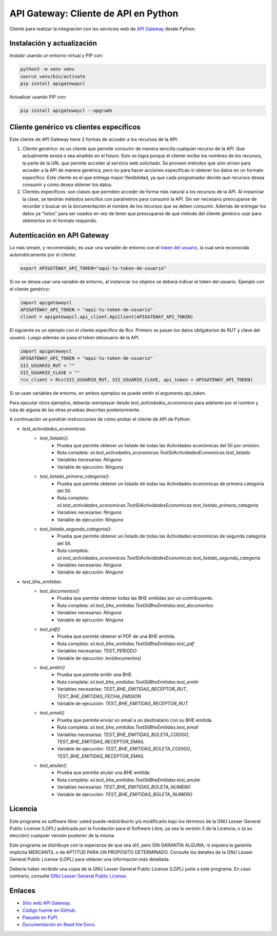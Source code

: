 API Gateway: Cliente de API en Python
=====================================

.. image:: https://badge.fury.io/py/apigatewaycl.svg
    :target: https://pypi.org/project/apigatewaycl
.. image:: https://img.shields.io/pypi/status/apigatewaycl.svg
    :target: https://pypi.org/project/apigatewaycl
.. image:: https://img.shields.io/pypi/pyversions/apigatewaycl.svg
    :target: https://pypi.org/project/apigatewaycl
.. image:: https://img.shields.io/pypi/l/apigatewaycl.svg
    :target: https://raw.githubusercontent.com/apigatewaycl/apigateway-api-client-python/master/COPYING

Cliente para realizar la integración con los servicios web de `API Gateway <https://www.apigateway.cl>`_ desde Python.

Instalación y actualización
---------------------------

Instalar usando un entorno virtual y PIP con:

.. code:: shell

    python3 -m venv venv
    source venv/bin/activate
    pip install apigatewaycl

Actualizar usando PIP con:

.. code:: shell

    pip install apigatewaycl --upgrade

Cliente genérico vs clientes específicos
----------------------------------------

Este cliente de API Gateway tiene 2 formas de acceder a los recursos de la API:

1.  Cliente genérico: es un cliente que permite consumir de manera sencilla cualquier
    recurso de la API. Que actualmente exista o sea añadido en el futuro. Esto se logra
    porque el cliente recibe los nombres de los recursos, la parte de la URL que permite
    acceder al servicio web solicitado. Se proveen métodos que sólo sirven para acceder
    a la API de manera genérica, pero no para hacer acciones específicas ni obtener los
    datos en un formato específico. Este cliente es el que entrega mayor flexibilidad, ya
    que cada programador decide qué recursos desea consumir y cómo desea obtener los datos.

2.  Clientes específicos: son clases que permiten acceder de forma más natural a los
    recursos de la API. Al instanciar la clase, se tendrán métodos sencillos con parámetros
    para consumir la API. Sin ser necesario preocuparse de recordar o buscar en la
    documentación el nombre de los recursos que se deben consumir. Además de entregar los
    datos ya "listos" para ser usados en vez de tener que preocuparse de qué método del
    cliente genérico usar para obtenerlos en el formato requerido.

Autenticación en API Gateway
----------------------------

Lo más simple, y recomendado, es usar una variable de entorno con el
`token del usuario <https://apigateway.cl/dashboard#api-auth>`_, la cual será
reconocida automáticamente por el cliente:

.. code:: shell

    export APIGATEWAY_API_TOKEN="aquí-tu-token-de-usuario"

Si no se desea usar una variable de entorno, al instanciar los objetos se
deberá indicar el token del usuario. Ejemplo con el cliente genérico:

.. code:: python

    import apigatewaycl
    APIGATEWAY_API_TOKEN = "aquí-tu-token-de-usuario"
    client = apigatewaycl.api_client.ApiClient(APIGATEWAY_API_TOKEN)

El siguiente es un ejemplo con el cliente específico de Rcv. Primero se pasan
los datos obligatorios de RUT y clave del usuario. Luego además se pasa el token
delusuario de la API.

.. code:: python

    import apigatewaycl
    APIGATEWAY_API_TOKEN = "aquí-tu-token-de-usuario"
    SII_USUARIO_RUT = ""
    SII_USUARIO_CLAVE = ""
    rcv_client = Rcv(SII_USUARIO_RUT, SII_USUARIO_CLAVE, api_token = APIGATEWAY_API_TOKEN)

Si se usan variables de entorno, en ambos ejemplos se puede omitir el argumento `api_token`.



Para ejecutar otros ejemplos, deberás reemplazar desde `test_actividades_economicas` para adelante por el nombre
y ruta de alguna de las otras pruebas descritas posteriormente.

A continuación se pondrán instrucciones de cómo probar el cliente de API de Python:

* `test_actividades_economicas`:
    * `test_listado()`:
        - Prueba que permite obtener un listado de todas las Actividades económicas del SII por omisión.
        - Ruta completa: `sii.test_actividades_economicas.TestSiiActividadesEconomicas.test_listado`
        - Variables necesarias: `Ninguna`
        - Variable de ejecución: `Ninguna`
    * `test_listado_primera_categoria()`:
        - Prueba que permite obtener un listado de todas las Actividades económicas de primera categoría del SII.
        - Ruta completa: `sii.test_actividades_economicas.TestSiiActividadesEconomicas.test_listado_primera_categoria`
        - Variables necesarias: `Ninguna`
        - Variable de ejecución: `Ninguna`
    * `test_listado_segunda_categoria()`:
        - Prueba que permite obtener un listado de todas las Actividades económicas de segunda categoría del SII.
        - Ruta completa: `sii.test_actividades_economicas.TestSiiActividadesEconomicas.test_listado_segunda_categoria`
        - Variables necesarias: `Ninguna`
        - Variable de ejecución: `Ninguna`
* `test_bhe_emitidas`:
    * `test_documentos()`
        - Prueba que permite obtener todas las BHE emitidas por un contribuyente.
        - Ruta completa: `sii.test_bhe_emitidas.TestSiiBheEmitidas.test_documentos`
        - Variables necesarias: `Ninguna`
        - Variable de ejecución: `Ninguna`
    * `test_pdf()`
        - Prueba que permite obtener el PDF de una BHE emitida.
        - Ruta completa: `sii.test_bhe_emitidas.TestSiiBheEmitidas.test_pdf`
        - Variables necesarias: `TEST_PERIODO`
        - Variable de ejecución: `len(documentos)`
    * `test_emitir()`
        - Prueba que permite emitir una BHE.
        - Ruta completa: `sii.test_bhe_emitidas.TestSiiBheEmitidas.test_emitir`
        - Variables necesarias: `TEST_BHE_EMITIDAS_RECEPTOR_RUT`, `TEST_BHE_EMITIDAS_FECHA_EMISION`
        - Variable de ejecución: `TEST_BHE_EMITIDAS_RECEPTOR_RUT`
    * `test_email()`
        - Prueba que permite enviar un email a un destinatario con su BHE emitida.
        - Ruta completa: `sii.test_bhe_emitidas.TestSiiBheEmitidas.test_email`
        - Variables necesarias: `TEST_BHE_EMITIDAS_BOLETA_CODIGO`, `TEST_BHE_EMITIDAS_RECEPTOR_EMAIL`
        - Variable de ejecución: `TEST_BHE_EMITIDAS_BOLETA_CODIGO`, `TEST_BHE_EMITIDAS_RECEPTOR_EMAIL`
    * `test_anular()`
        - Prueba que permite anular una BHE emitida.
        - Ruta completa: `sii.test_bhe_emitidas.TestSiiBheEmitidas.test_anular`
        - Variables necesarias: `TEST_BHE_EMITIDAS_BOLETA_NUMERO`
        - Variable de ejecución: `TEST_BHE_EMITIDAS_BOLETA_NUMERO`

Licencia
--------

Este programa es software libre: usted puede redistribuirlo y/o modificarlo
bajo los términos de la GNU Lesser General Public License (LGPL) publicada
por la Fundación para el Software Libre, ya sea la versión 3 de la Licencia,
o (a su elección) cualquier versión posterior de la misma.

Este programa se distribuye con la esperanza de que sea útil, pero SIN
GARANTÍA ALGUNA; ni siquiera la garantía implícita MERCANTIL o de APTITUD
PARA UN PROPÓSITO DETERMINADO. Consulte los detalles de la GNU Lesser General
Public License (LGPL) para obtener una información más detallada.

Debería haber recibido una copia de la GNU Lesser General Public License
(LGPL) junto a este programa. En caso contrario, consulte
`GNU Lesser General Public License <http://www.gnu.org/licenses/lgpl.html>`_.

Enlaces
-------

- `Sitio web API Gateway <https://www.apigateway.cl>`_.
- `Código fuente en GitHub <https://github.com/apigatewaycl/apigateway-api-client-python>`_.
- `Paquete en PyPI <https://pypi.org/project/apigatewaycl>`_.
- `Documentación en Read the Docs <https://apigatewaycl.readthedocs.io/es/latest>`_.
